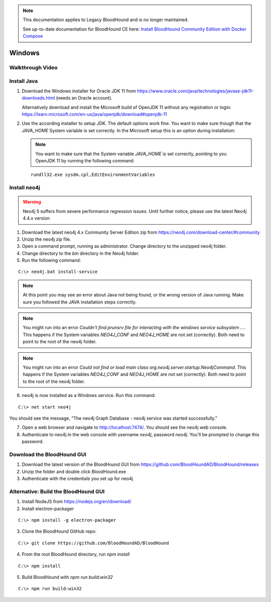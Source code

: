 .. note::
   This documentation applies to Legacy BloodHound and is no longer maintained.

   See up-to-date documentation for BloodHound CE here: `Install BloodHound Community Edition with Docker Compose`_

.. _Install BloodHound Community Edition with Docker Compose: https://support.bloodhoundenterprise.io/hc/en-us/articles/17468450058267

Windows
=======

Walkthrough Video
^^^^^^^^^^^^^^^^^

.. raw:: html

    <div style="text-align: center; margin-bottom: 2em;">
    <iframe width="100%" height="350" src="https://www.youtube.com/embed/PgjtvxA-MMk" frameborder="0" allow="autoplay; encrypted-media" allowfullscreen></iframe>
    </div>


Install Java
^^^^^^^^^^^^

1. Download the Windows installer for Oracle JDK 11 from https://www.oracle.com/java/technologies/javase-jdk11-downloads.html (needs an Oracle account).  

   Alternatively download and install the Microsoft build of OpenJDK 11 without any registration or login: https://learn.microsoft.com/en-us/java/openjdk/download#openjdk-11

2. Use the according installer to setup JDK. The default options work fine. You want to make sure though that the `JAVA_HOME` System variable is set correctly.
   In the Microsoft setup this is an option during installation:

   .. image:: /images/java_home_variable.png  
      :align: center
      :width: 900px
      :alt: JAVA_HOME variable

   .. note:: You want to make sure that the System variable `JAVA_HOME` is set correctly, pointing to you OpenJDK 11 by running the following command:
   
   ::

      rundll32.exe sysdm.cpl,EditEnvironmentVariables


   .. image:: /images/java_home_check.png  
      :align: center
      :width: 900px
      :alt: JAVA_HOME variable

Install neo4j
^^^^^^^^^^^^^

.. Warning::

  Neo4j 5 suffers from severe performance regression issues. Until further notice, please use the latest Neo4j 4.4.x version

1. Download the latest neo4j 4.x Community Server Edition zip from https://neo4j.com/download-center/#community

2. Unzip the neo4j zip file.

3. Open a command prompt, running as administrator. Change directory to the unzipped neo4j folder.

4. Change directory to the `bin` directory in the Neo4j folder.

5. Run the following command:

::

   C:\> neo4j.bat install-service

.. note:: At this point you may see an error about Java not being found, or the wrong
   version of Java running. Make sure you followed the JAVA installation steps correctly.  

.. note:: You might run into an error `Couldn't find prunsrv file for interacting with the windows service subsystem ...`. This happens if the System variables 
   `NEO4J_CONF` and `NEO4J_HOME` are not set (correctly). Both need to point to the root of the neo4j folder.

.. image:: /images/neo4j_error_1.png 
   :align: center
   :width: 900px
   :alt: JAVA_HOME variable

.. note:: You might run into an error `Could not find or load main class org.neo4j.server.startup.Neo4jCommand`. This happens if the System variables 
   `NEO4J_CONF` and `NEO4J_HOME` are not set (correctly). Both need to point to the root of the neo4j folder.

.. image:: /images/neo4j_error_2.png 
   :align: center
   :width: 900px
   :alt: JAVA_HOME variable

.. image:: /images/neo4j_paths.png  
      :align: center
      :width: 900px
      :alt: neo4j variables

6. neo4j is now installed as a Windows service. Run this command:

::

   C:\> net start neo4j

You should see the message, "The neo4j Graph Database - neo4j service was started successfully."

7. Open a web browser and navigate to http://localhost:7474/. You should see the neo4j web console.

8. Authenticate to neo4j in the web console with username `neo4j`, password `neo4j`. You'll
   be prompted to change this password.

Download the BloodHound GUI
^^^^^^^^^^^^^^^^^^^^^^^^^^^

1. Download the latest version of the BloodHound GUI from https://github.com/BloodHoundAD/BloodHound/releases

2. Unzip the folder and double click BloodHound.exe

3. Authenticate with the credentials you set up for neo4j

Alternative: Build the BloodHound GUI
^^^^^^^^^^^^^^^^^^^^^^^^^^^^^^^^^^^^^

1. Install NodeJS from https://nodejs.org/en/download/

2. Install electron-packager

::

   C:\> npm install -g electron-packager

3. Clone the BloodHound GitHub repo:

::

   C:\> git clone https://github.com/BloodHoundAD/BloodHound

4. From the root BloodHound directory, run `npm install`

::

   C:\> npm install

5. Build BloodHound with `npm run build:win32`

::

   C:\> npm run build:win32
